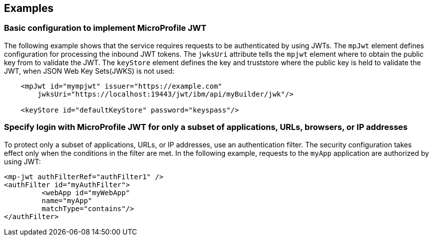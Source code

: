 == Examples

=== Basic configuration to implement MicroProfile JWT

The following example shows that the service requires requests to be authenticated by using JWTs.
The `mpJwt` element defines configuration for processing the inbound JWT tokens.
The `jwksUri` attribute tells the `mpjwt` element where to obtain the public key from to validate the JWT.
The `keyStore` element defines the key and truststore where the public key is held to validate the JWT, when JSON Web Key Sets(JWKS) is not used:

[source,xml]
----
    <mpJwt id="mympjwt" issuer="https://example.com"
        jwksUri="https://localhost:19443/jwt/ibm/api/myBuilder/jwk"/>

    <keyStore id="defaultKeyStore" password="keyspass"/>
----

=== Specify login with MicroProfile JWT for only a subset of applications, URLs, browsers, or IP addresses

To protect only a subset of applications, URLs, or IP addresses, use an authentication filter.
The security configuration takes effect only when the conditions in the filter are met.
In the following example, requests to the `myApp` application are authorized by using JWT:

[source,xml]
----
<mp-jwt authFilterRef="authFilter1" />
<authFilter id="myAuthFilter">
         <webApp id="myWebApp"
         name="myApp"
         matchType="contains"/>
</authFilter>
----
